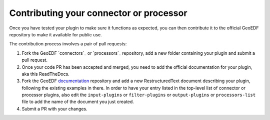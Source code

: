 Contributing your connector or processor
========================================

Once you have tested your plugin to make sure it functions as expected, you can then
contribute it to the official GeoEDF repository to make it available for public use.

The contribution process involves a pair of pull requests:

1. Fork the GeoEDF `connectors`_ or `processors`_ repository, add a new folder containing your
   plugin and submit a pull request.
2. Once your code PR has been accepted and merged, you need to add the official documentation for
   your plugin, aka this ReadTheDocs.
3. Fork the GeoEDF `documentation`_ repository and add a new RestructuredText document describing
   your plugin, following the existing examples in there. In order to have your entry listed in the
   top-level list of connector or processor plugins, also edit the ``input-plugins`` or ``filter-plugins``
   or ``output-plugins`` or ``processors-list`` file to add the name of the document you just created.
4. Submit a PR with your changes.

.. _connector: https://github.com/geoedf/connectors
.. _processor: https://github.com/geoedf/processors
.. _documentation: https://github.com/geoedf/geoedf


